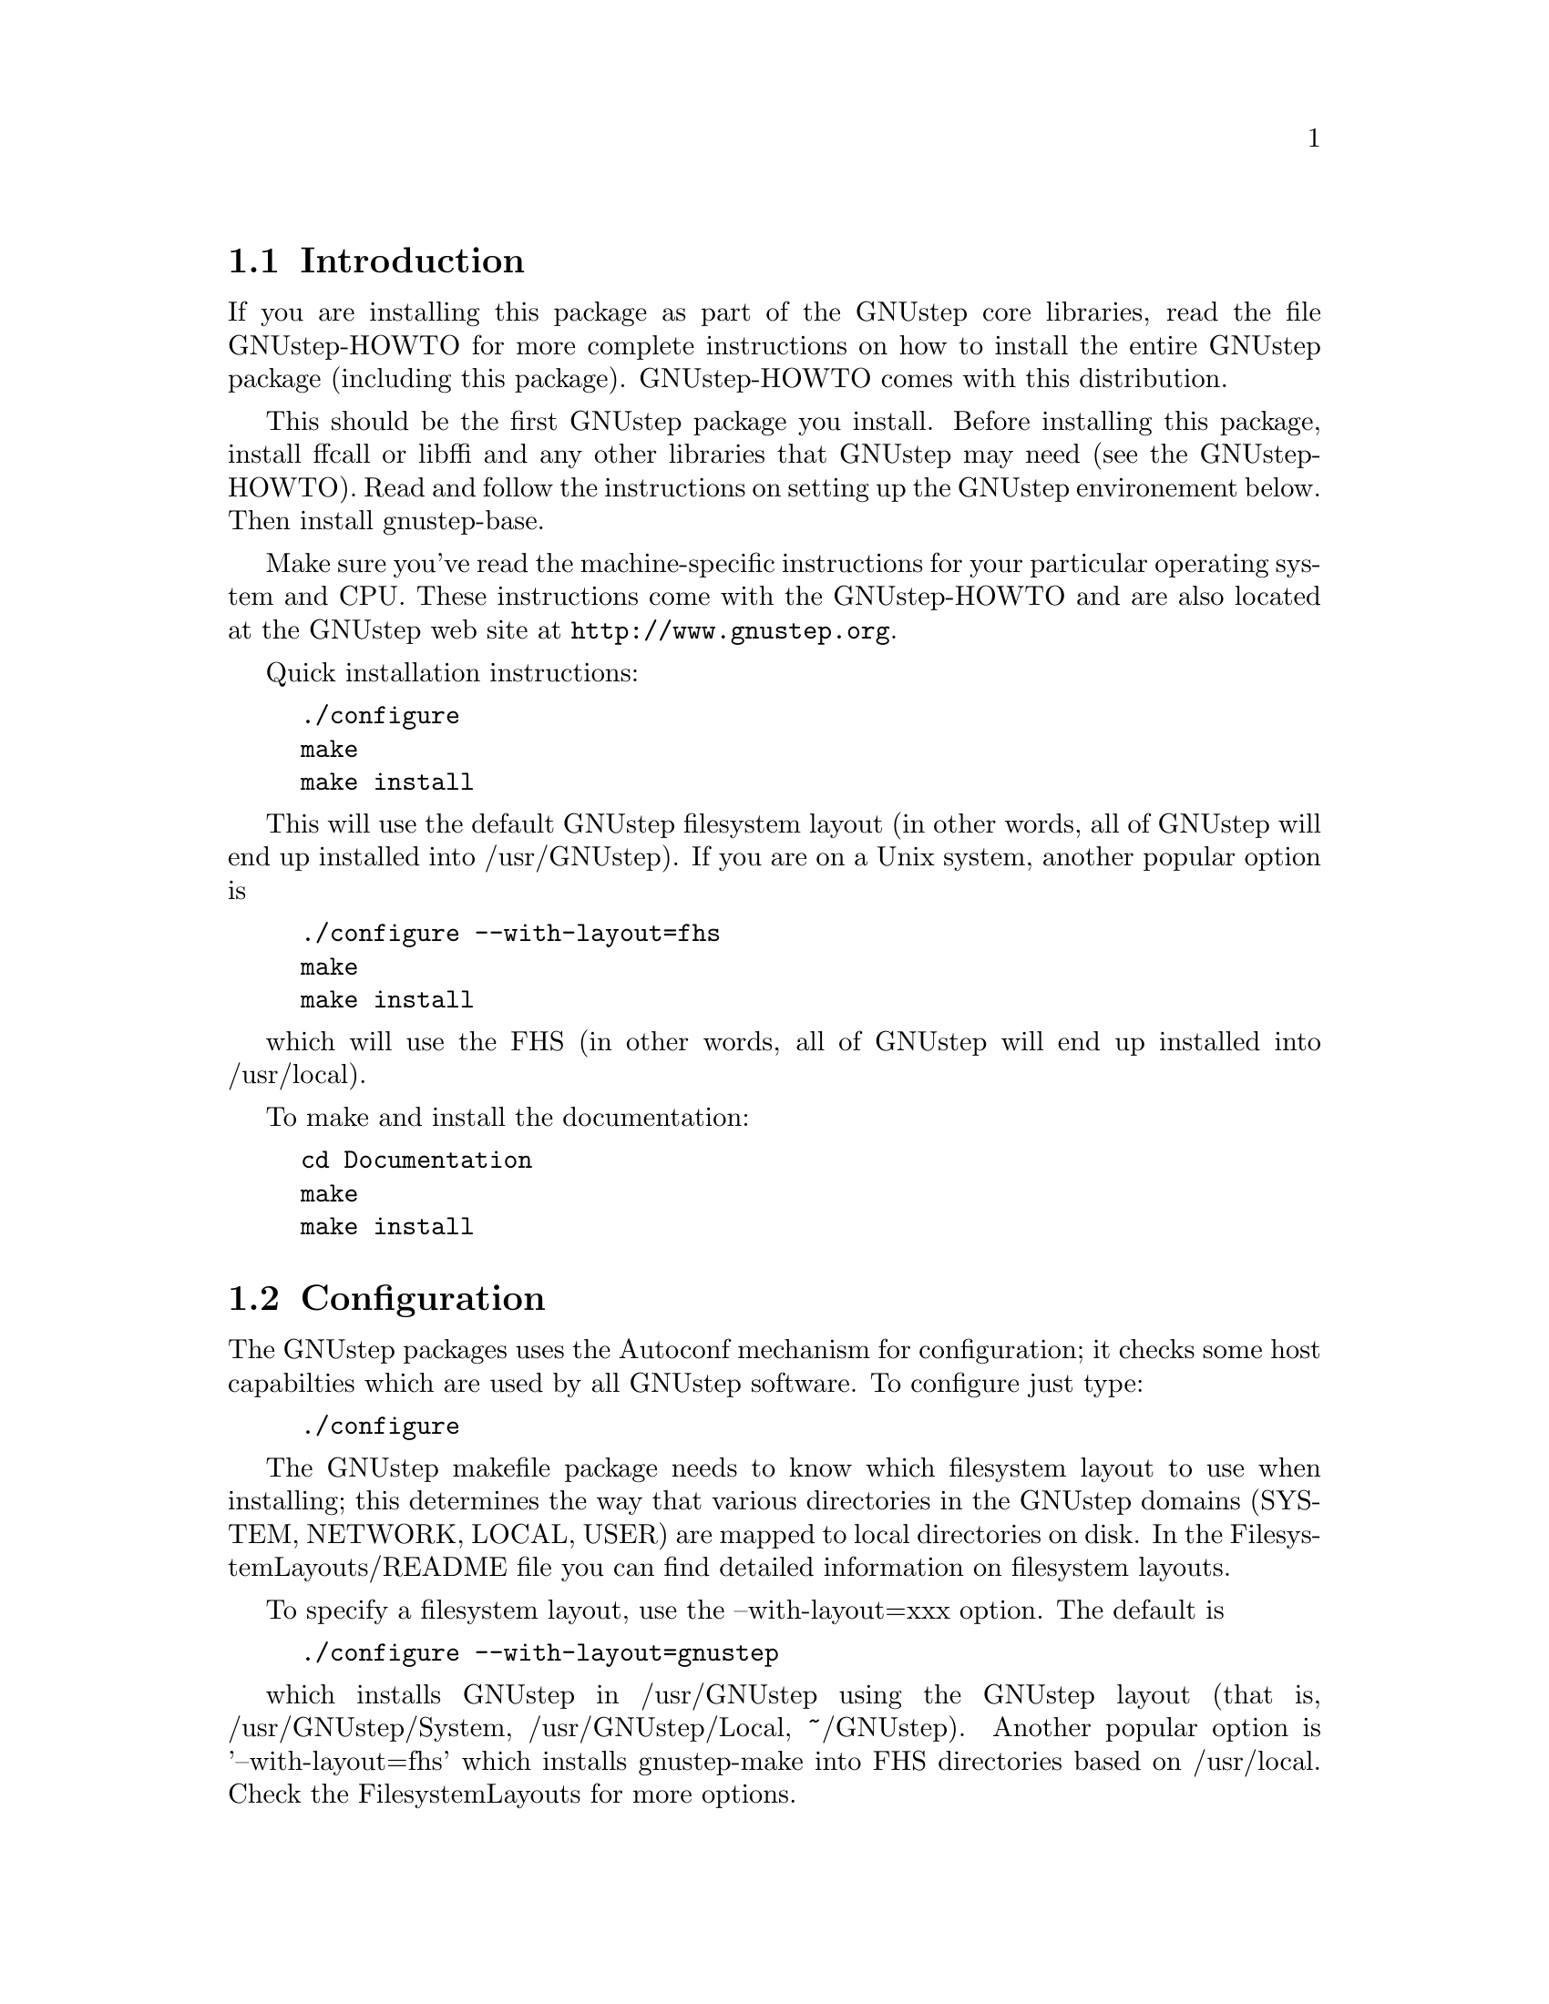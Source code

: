 
@node Top, Introduction, (dir), (dir)
@chapter GNUstep makefile package installation

@menu
* Introduction::                
* Configuration::               
* Installation::                
* Setup::                       
@end menu

@node Introduction, Configuration, Top, Top
@section Introduction

If you are installing this package as part of the GNUstep core
libraries, read the file GNUstep-HOWTO for more complete instructions
on how to install the entire GNUstep package (including this package).
GNUstep-HOWTO comes with this distribution.

This should be the first GNUstep package you install. Before
installing this package, install ffcall or libffi and any other
libraries that GNUstep may need (see the GNUstep-HOWTO). Read and
follow the instructions on setting up the GNUstep environement below.
Then install gnustep-base.

Make sure you've read the machine-specific instructions for your
particular operating system and CPU. These instructions come with the
GNUstep-HOWTO and are also located at the GNUstep web site at
@url{http://www.gnustep.org}.

Quick installation instructions:

@example
./configure
make
make install
@end example

This will use the default GNUstep filesystem layout (in other words,
all of GNUstep will end up installed into /usr/GNUstep).  If you are on a
Unix system, another popular option is

@example
./configure --with-layout=fhs
make
make install
@end example

which will use the FHS (in other words, all of GNUstep will end up
installed into /usr/local).

To make and install the documentation:

@example
cd Documentation
make
make install
@end example

@node Configuration, Installation, Introduction, Top
@section Configuration

The GNUstep packages uses the Autoconf mechanism for configuration; it
checks some host capabilties which are used by all GNUstep software.
To configure just type:

@example
./configure
@end example

The GNUstep makefile package needs to know which filesystem layout to
use when installing; this determines the way that various directories
in the GNUstep domains (SYSTEM, NETWORK, LOCAL, USER) are mapped to
local directories on disk.  In the FilesystemLayouts/README file you
can find detailed information on filesystem layouts.

To specify a filesystem layout, use the --with-layout=xxx option.  The
default is

@example
./configure --with-layout=gnustep
@end example

which installs GNUstep in /usr/GNUstep using the GNUstep layout (that
is, /usr/GNUstep/System, /usr/GNUstep/Local, ~/GNUstep).  Another
popular option is '--with-layout=fhs' which installs gnustep-make into
FHS directories based on /usr/local.  Check the FilesystemLayouts for
more options.

If you want to install the same layout but in a different location
(for example, /opt/gnustep), you can use --prefix=xxx,

@example
./configure --prefix=/opt/gnustep
@end example

If you're confused and want to see exactly what directories will be
used for a certain choice of ./configure flags, have a look at the
GNUstep.conf file that is generated by ./configure.  It will list the
full paths to all the relevant GNUstep directories that would be used
if you install the software with that configuration.

To see more options you can use with configure, type

@example
./configure --help
@end example

Look particularly at the end of the list that configure gives, as these 
options are specific to GNUstep. Some of these are described below.

With the GNUstep packages you can use various switches, such as shared
and debug, to control compilation. for example, ``make shared=no
debug=yes'' compiles using static libraries with debugging
information. (Make sure you use the same switches for every package you
compile, and also when you install).

@menu
* Backend Bundles::             
* Alternate Libraries::         
* Alternate Thread Library::    
* Flat Structure::              
* Cross-Compiling::             
@end menu

@node Backend Bundles, Alternate Libraries, Configuration, Configuration
@subsection Backend Bundles

By default, the gnustep-make package specifies that GUI backends are built
as a bundle and loaded in at runtime. This allows one to switch backends
by simply redefining a user default. If you do not want this behavior (for
instance, if bundles do not work on your platform), it can be disabled using

@example
--disable-backend-bundle
@end example

in the arguments to configure.

@node Alternate Libraries, Alternate Thread Library, Backend Bundles, Configuration
@subsection Alternate Library Setup

You can specify compilation of alternate libraries by using the
with-library-combo option. 

@example
./configure --with-library-combo=apple-gnu-gnu
@end example

to compile with Apple's runtime on Darwin, for example. See the DESIGN
document for more examples of the variety of library combos.

@node Alternate Thread Library, Flat Structure, Alternate Libraries, Configuration
@subsection Alternate Thread Library

You can specify compilation of an alternate thread library from the one that
is normally used (or if GNUstep does not know what your normal library is)
with the with-thread-lib option. 

@example
./configure --with-thread-lib="-L/usr/local/lib -lgthread -lglib"
@end example

to use libgthread as your threading library. Note that the Objective-C
runtime (libobjc) must have a compatible threading backend in order to
use this threading library and you must set the appropriate threading backend
by hand in the GNUmakefile if you are using gnustep-objc. If you also need
to set compiler flags, use the CPPFLAGS variable when calling configure:

@example
CPPFLAGS="-I/usr/local/include" ./configure --with-thread-lib="-L/usr/local/lib -lgthread -lglib"
@end example

@node Flat Structure, Cross-Compiling, Alternate Thread Library, Configuration
@subsection Configuring for a non-flattened structure

GNUstep is normally configured to support a single target/combo. If you are
interested in supporting more than one target and/or combo, it's possible to
configure GNUstep to use a non-'flattened' directory structure.
You do this by supplying the @code{--disable-flattened} argument to configure.
You might also want to supply the @code{--enable-multi-platform} option.

In a flattened structure, files are stored at the top-level rather than
in a @code{$(GNUSTEP_CPU)/$(GNUSTEP_OS)/$(LIBRARY_COMBO)} subdirectory.

@node Cross-Compiling,  , Flat Structure, Configuration
@subsection Configuring for a cross-compile target

By default when you run configure, it assumes that you want to create
executables for the same host that you are compiling on; however, the
GNUstep makefile package has been designed to support cross-compiling
just as easily as normal compiling.  In order to add a cross-compile
target to the GNUstep makefile package, you must rerun configure for
that target and reinstall the makefile package.  By rerunning
configure, the appropriate target settings are determined, and
reinstalling the makefile package installs the appropriate files for
that target.  The target parameter is used to specify the target
platform for cross-compiling:

@example
./configure --target=i386-mingw32
make install
@end example

GNUstep normally is configured to work with only one target. To work
with multiple targets, you'll need to add @code{--disable-flattened}
and @code{--enable-multi-platform} to the configure flags.  Files for 
the different targets will not be overwritten when you configure and install
the make package several times.

@example
./configure --disable-flattened --enable-multi-platform --target=i386-mingw32
make install
./configure --disable-flattened --enable-multi-platform --target=sparc-solaris2.5
make install
./configure --disable-flattened --enable-multi-platform --target=alpha-linux-gnu
make install
@end example

@node Installation, Setup, Configuration, Top
@section Installation

After you configure the GNUstep makefile package, you can go straight
into installation (there is nothing to compile):

@example
make install
@end example

After you have installed the GNUstep makefile package, there might
still be some minor administration to be performed, depending on your
configuration.

@node Setup,  UserDomainSetup, Installation, Top
@section Setting up the GNUstep environment

GNUstep-make will install all programs and libraries in the
directories specified by the filesystem layout that you choose.

In here we explain how to set up your environment so that the
operating system can find the programs and libraries in these
directories.

The procedure depends on the type of layout (flattened or
non-flattened), and on the amount of advanced options that you want to
use.

@menu
* Flattened::
* Non-Flattened::           
* UserDomainSetup::
* MultipleInstallations::
@end menu

@node Flattened, Non-Flattened, Setup, Setup
@subsection Flattened (default) Setup

In a flattened setup (the default unless you use the
--disable-flattened configure argument), you can use a simple setup
where you just need to make sure that the few program and library
directories are found by the shell/linker.

Check the description of your filesystem in FilesystemLayouts to find
precise simplified instructions for your layout.

In general, you need to your GNUSTEP_SYSTEM_TOOLS,
GNUSTEP_NETWORK_TOOLS and GNUSTEP_LOCAL_TOOLS to your PATH, and add
your GNUSTEP_SYSTEM_LIBRARIES, GNUSTEP_NETWORK_LIBRARIES and
GNUSTEP_LOCAL_LIBRARIES to your linker paths (which is /etc/ld.so.conf
on GNU/Linux).

To build software, you also need to set GNUSTEP_MAKEFILES. (PS: This requirement
is likely to go away soon)

@node Non-Flattened, , Flattened, Setup
@subsection Non-Flattend (fat binary) Setup

(Advanced configuration)

If the setup is non-flattened (ie, fat binary support is enabled)
programs and libraries will be installed in appropriate subdirectories
so that binaries for different machines/library-combos can coexist.
This is the case only if you configure gnustep-make with the option
--disable-flattened.

In this case, the recommended solution for setting up the GNUstep
environment is to source the GNUstep.sh file.

@example
. /usr/GNUstep/System/Library/Makefiles/GNUstep.sh
@end example

(change the path to be the path to your GNUstep.sh file on disk.
Common cases include /usr/GNUstep/System/Library/Libraries/Makefiles
and /usr/local/share/GNUstep/Makefiles)

You can run this command in your shell every time, or you may want to
add the command to your shell startup scripts - either the ones for
your own user (for example, @file{.bash_profile} for Bash) or the ones
for the whole system (for example, @file{/etc/profile} on GNU/Linux).

Please note that you need to execute this command both to build
software using gnustep-make and to run software installed by
gnustep-make.

@node UserDomainSetup, MultipleInstallations, Setup, Setup
@section Setting up your GNUstep User domain

(Advanced configuration)

The USER domain is generally expected to be in your home directory;
you can use the USER domain to install programs or libraries in your
home directory without affecting other users.

If you want to access programs or libraries installed in your USER
domain, then you really need to source GNUstep.sh in all cases (both
flattened and non-flattened), as explained in the Non-Flattened
section.

If you want to change the filesystem layout of your USER domain
(without reinstalling gnustep-make or affecting other people's USER
domains), you can do so at runtime by creating a file called
~/.GNUstep.conf (this might have a different name if your filesystem
layout specifies otherwise).

In that file, you can set all the GNUSTEP_USER_* varibles set in
GNUstep.conf.  Check your GNUstep.conf for a full description.  Here
is an example in which all the GNUstep domain is moved into
~/Test/GNUstep instead of ~/GNUstep:

@example
GNUSTEP_USER_DIR=Test/GNUstep
@end example

@node MultipleInstallations, , UserDomainSetup, Setup
@section Having multiple gnustep-makes installed at the same time

(Advanced configuration)

You can install gnustep-make multiple times in different directories
by using a different config file for each.  But if you do, then you
must make sure that you can easily switch the operating system paths
from one installation to the other.  An easy way to do this is to
configure your GNUstep by using GNUstep.sh as explained in the
non-flattened instructions.

Your default gnustep-make installation is the one described in the
default GNUstep.conf file for the system; on GNU/Linux this is
@file{/etc/GNUstep/GNUstep.conf}.  You can create a second one that
uses a different config file; for example:

@example
./configure --prefix=/opt/mytest --with-config-file=/etc/GNUstep-mytest.conf
@end example

When you install, this second instance of gnustep-make will reside in
@file{/opt/mytest}, and have @file{/etc/GNUstep-mytest.conf} as config
file.

To use this second installation instead of the first one, you only
need to set the GNUSTEP_CONFIG_FILE variable to point to the next
config file and source GNUstep.sh:

@example
export GNUSTEP_CONFIG_FILE=/etc/GNUstep-mytest.conf
. /opt/mytest/System/Library/Makefies/GNUstep.sh
@end example

To stop using a GNUstep installation, reset your GNUstep environment
with the GNUstep-reset.sh script and destroy the variable
GNUSTEP_CONFIG_FILE --

@example
. /opt/mytest/System/Library/Makefies/GNUstep-reset.sh
unset GNUSTEP_CONFIG_FILE
@end example

After this, you are ready to start using a new one (by setting a new
GNSTEP_CONFIG_FILE and then sourcing the GNUstep.sh of the new one).

@bye

